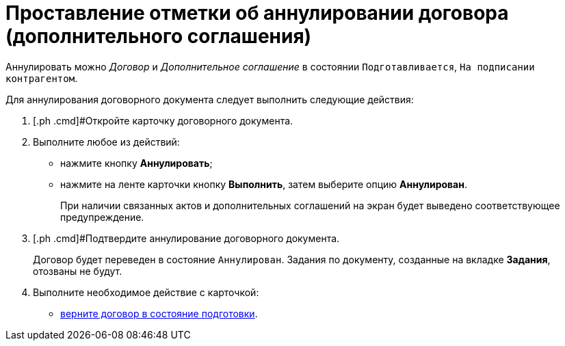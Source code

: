 = Проставление отметки об аннулировании договора (дополнительного соглашения)

Аннулировать можно _Договор_ и _Дополнительное соглашение_ в состоянии `Подготавливается`, `На подписании                     контрагентом`.

Для аннулирования договорного документа следует выполнить следующие действия:

. [.ph .cmd]#Откройте карточку договорного документа.
. [.ph .cmd]#Выполните любое из действий:#
* нажмите кнопку [.ph .uicontrol]*Аннулировать*;
* нажмите на ленте карточки кнопку [.ph .uicontrol]*Выполнить*, затем выберите опцию *Аннулирован*.
+
При наличии связанных актов и дополнительных соглашений на экран будет выведено соответствующее предупреждение.
. [.ph .cmd]#Подтвердите аннулирование договорного документа.
+
Договор будет переведен в состояние `Аннулирован`. Задания по документу, созданные на вкладке *Задания*, отозваны не будут.
. [.ph .cmd]#Выполните необходимое действие с карточкой:#
* xref:Preparation_Doc_Contract.adoc[верните договор в состояние подготовки].

